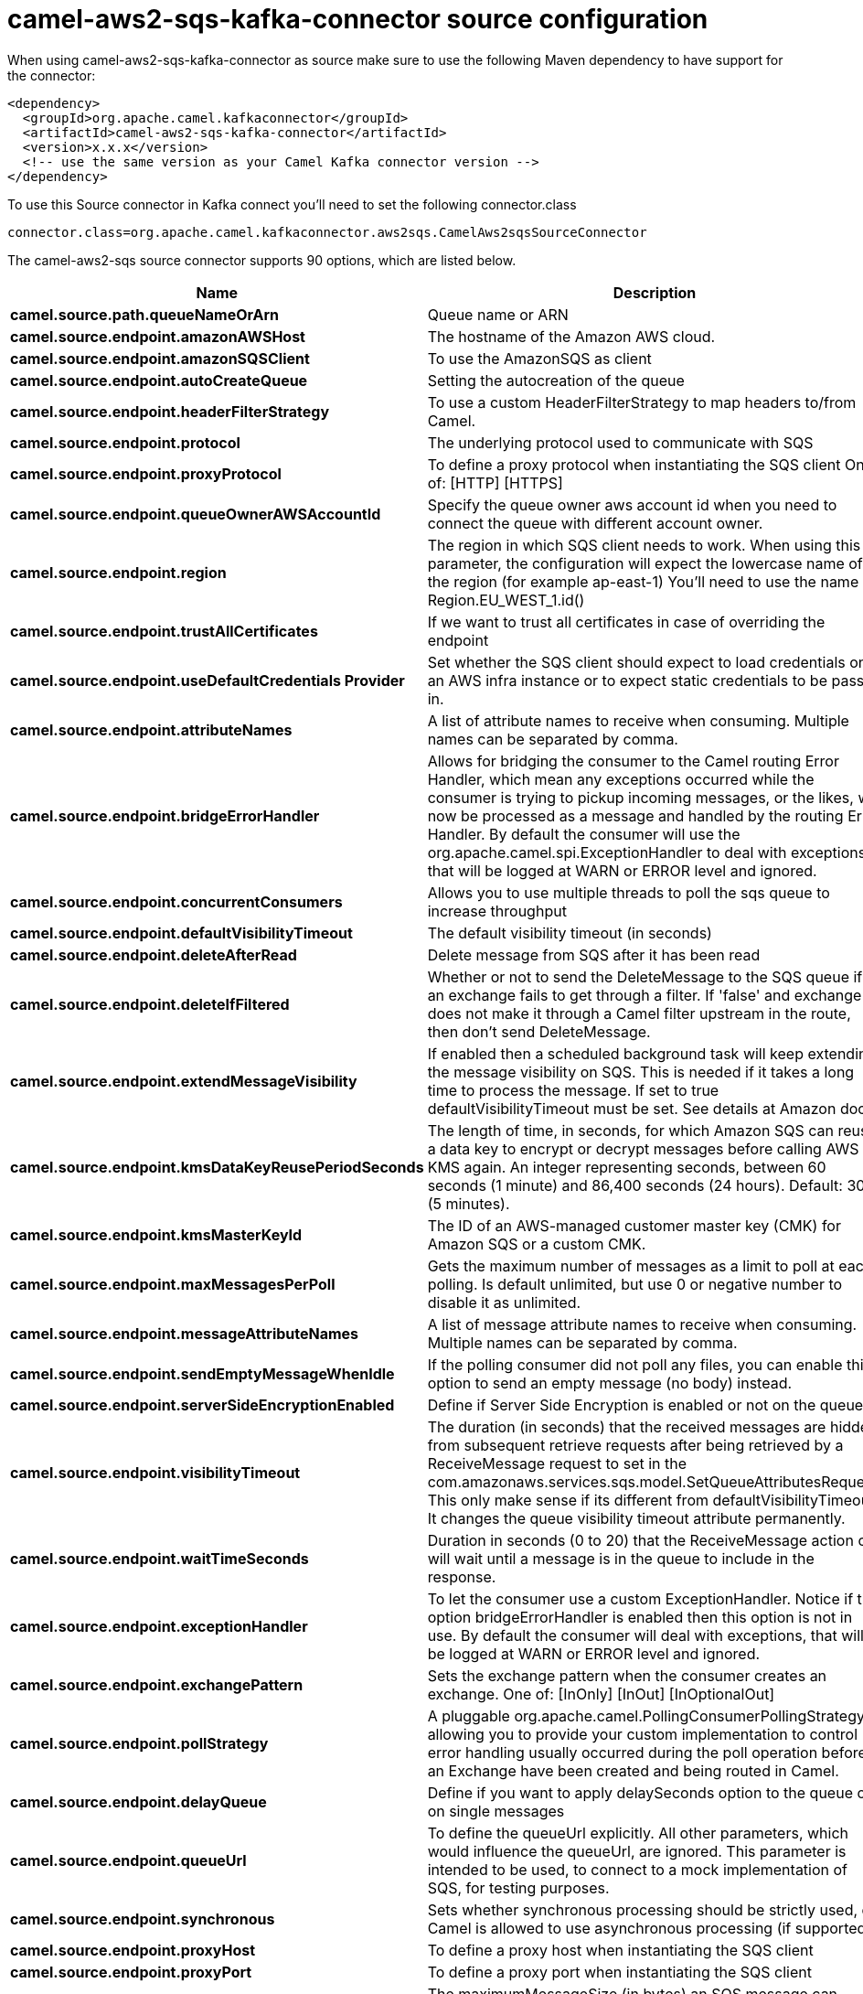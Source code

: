 // kafka-connector options: START
[[camel-aws2-sqs-kafka-connector-source]]
= camel-aws2-sqs-kafka-connector source configuration

When using camel-aws2-sqs-kafka-connector as source make sure to use the following Maven dependency to have support for the connector:

[source,xml]
----
<dependency>
  <groupId>org.apache.camel.kafkaconnector</groupId>
  <artifactId>camel-aws2-sqs-kafka-connector</artifactId>
  <version>x.x.x</version>
  <!-- use the same version as your Camel Kafka connector version -->
</dependency>
----

To use this Source connector in Kafka connect you'll need to set the following connector.class

[source,java]
----
connector.class=org.apache.camel.kafkaconnector.aws2sqs.CamelAws2sqsSourceConnector
----


The camel-aws2-sqs source connector supports 90 options, which are listed below.



[width="100%",cols="2,5,^1,1,1",options="header"]
|===
| Name | Description | Default | Required | Priority
| *camel.source.path.queueNameOrArn* | Queue name or ARN | null | true | HIGH
| *camel.source.endpoint.amazonAWSHost* | The hostname of the Amazon AWS cloud. | "amazonaws.com" | false | MEDIUM
| *camel.source.endpoint.amazonSQSClient* | To use the AmazonSQS as client | null | false | MEDIUM
| *camel.source.endpoint.autoCreateQueue* | Setting the autocreation of the queue | true | false | MEDIUM
| *camel.source.endpoint.headerFilterStrategy* | To use a custom HeaderFilterStrategy to map headers to/from Camel. | null | false | MEDIUM
| *camel.source.endpoint.protocol* | The underlying protocol used to communicate with SQS | "https" | false | MEDIUM
| *camel.source.endpoint.proxyProtocol* | To define a proxy protocol when instantiating the SQS client One of: [HTTP] [HTTPS] | "HTTPS" | false | MEDIUM
| *camel.source.endpoint.queueOwnerAWSAccountId* | Specify the queue owner aws account id when you need to connect the queue with different account owner. | null | false | MEDIUM
| *camel.source.endpoint.region* | The region in which SQS client needs to work. When using this parameter, the configuration will expect the lowercase name of the region (for example ap-east-1) You'll need to use the name Region.EU_WEST_1.id() | null | false | MEDIUM
| *camel.source.endpoint.trustAllCertificates* | If we want to trust all certificates in case of overriding the endpoint | false | false | MEDIUM
| *camel.source.endpoint.useDefaultCredentials Provider* | Set whether the SQS client should expect to load credentials on an AWS infra instance or to expect static credentials to be passed in. | false | false | MEDIUM
| *camel.source.endpoint.attributeNames* | A list of attribute names to receive when consuming. Multiple names can be separated by comma. | null | false | MEDIUM
| *camel.source.endpoint.bridgeErrorHandler* | Allows for bridging the consumer to the Camel routing Error Handler, which mean any exceptions occurred while the consumer is trying to pickup incoming messages, or the likes, will now be processed as a message and handled by the routing Error Handler. By default the consumer will use the org.apache.camel.spi.ExceptionHandler to deal with exceptions, that will be logged at WARN or ERROR level and ignored. | false | false | MEDIUM
| *camel.source.endpoint.concurrentConsumers* | Allows you to use multiple threads to poll the sqs queue to increase throughput | 1 | false | MEDIUM
| *camel.source.endpoint.defaultVisibilityTimeout* | The default visibility timeout (in seconds) | null | false | MEDIUM
| *camel.source.endpoint.deleteAfterRead* | Delete message from SQS after it has been read | true | false | MEDIUM
| *camel.source.endpoint.deleteIfFiltered* | Whether or not to send the DeleteMessage to the SQS queue if an exchange fails to get through a filter. If 'false' and exchange does not make it through a Camel filter upstream in the route, then don't send DeleteMessage. | true | false | MEDIUM
| *camel.source.endpoint.extendMessageVisibility* | If enabled then a scheduled background task will keep extending the message visibility on SQS. This is needed if it takes a long time to process the message. If set to true defaultVisibilityTimeout must be set. See details at Amazon docs. | false | false | MEDIUM
| *camel.source.endpoint.kmsDataKeyReusePeriodSeconds* | The length of time, in seconds, for which Amazon SQS can reuse a data key to encrypt or decrypt messages before calling AWS KMS again. An integer representing seconds, between 60 seconds (1 minute) and 86,400 seconds (24 hours). Default: 300 (5 minutes). | null | false | MEDIUM
| *camel.source.endpoint.kmsMasterKeyId* | The ID of an AWS-managed customer master key (CMK) for Amazon SQS or a custom CMK. | null | false | MEDIUM
| *camel.source.endpoint.maxMessagesPerPoll* | Gets the maximum number of messages as a limit to poll at each polling. Is default unlimited, but use 0 or negative number to disable it as unlimited. | null | false | MEDIUM
| *camel.source.endpoint.messageAttributeNames* | A list of message attribute names to receive when consuming. Multiple names can be separated by comma. | null | false | MEDIUM
| *camel.source.endpoint.sendEmptyMessageWhenIdle* | If the polling consumer did not poll any files, you can enable this option to send an empty message (no body) instead. | false | false | MEDIUM
| *camel.source.endpoint.serverSideEncryptionEnabled* | Define if Server Side Encryption is enabled or not on the queue | false | false | MEDIUM
| *camel.source.endpoint.visibilityTimeout* | The duration (in seconds) that the received messages are hidden from subsequent retrieve requests after being retrieved by a ReceiveMessage request to set in the com.amazonaws.services.sqs.model.SetQueueAttributesRequest. This only make sense if its different from defaultVisibilityTimeout. It changes the queue visibility timeout attribute permanently. | null | false | MEDIUM
| *camel.source.endpoint.waitTimeSeconds* | Duration in seconds (0 to 20) that the ReceiveMessage action call will wait until a message is in the queue to include in the response. | null | false | MEDIUM
| *camel.source.endpoint.exceptionHandler* | To let the consumer use a custom ExceptionHandler. Notice if the option bridgeErrorHandler is enabled then this option is not in use. By default the consumer will deal with exceptions, that will be logged at WARN or ERROR level and ignored. | null | false | MEDIUM
| *camel.source.endpoint.exchangePattern* | Sets the exchange pattern when the consumer creates an exchange. One of: [InOnly] [InOut] [InOptionalOut] | null | false | MEDIUM
| *camel.source.endpoint.pollStrategy* | A pluggable org.apache.camel.PollingConsumerPollingStrategy allowing you to provide your custom implementation to control error handling usually occurred during the poll operation before an Exchange have been created and being routed in Camel. | null | false | MEDIUM
| *camel.source.endpoint.delayQueue* | Define if you want to apply delaySeconds option to the queue or on single messages | false | false | MEDIUM
| *camel.source.endpoint.queueUrl* | To define the queueUrl explicitly. All other parameters, which would influence the queueUrl, are ignored. This parameter is intended to be used, to connect to a mock implementation of SQS, for testing purposes. | null | false | MEDIUM
| *camel.source.endpoint.synchronous* | Sets whether synchronous processing should be strictly used, or Camel is allowed to use asynchronous processing (if supported). | false | false | MEDIUM
| *camel.source.endpoint.proxyHost* | To define a proxy host when instantiating the SQS client | null | false | MEDIUM
| *camel.source.endpoint.proxyPort* | To define a proxy port when instantiating the SQS client | null | false | MEDIUM
| *camel.source.endpoint.maximumMessageSize* | The maximumMessageSize (in bytes) an SQS message can contain for this queue. | null | false | MEDIUM
| *camel.source.endpoint.messageRetentionPeriod* | The messageRetentionPeriod (in seconds) a message will be retained by SQS for this queue. | null | false | MEDIUM
| *camel.source.endpoint.policy* | The policy for this queue. It can be loaded by default from classpath, but you can prefix with classpath:, file:, or http: to load the resource from different systems. | null | false | MEDIUM
| *camel.source.endpoint.receiveMessageWaitTime Seconds* | If you do not specify WaitTimeSeconds in the request, the queue attribute ReceiveMessageWaitTimeSeconds is used to determine how long to wait. | null | false | MEDIUM
| *camel.source.endpoint.redrivePolicy* | Specify the policy that send message to DeadLetter queue. See detail at Amazon docs. | null | false | MEDIUM
| *camel.source.endpoint.backoffErrorThreshold* | The number of subsequent error polls (failed due some error) that should happen before the backoffMultipler should kick-in. | null | false | MEDIUM
| *camel.source.endpoint.backoffIdleThreshold* | The number of subsequent idle polls that should happen before the backoffMultipler should kick-in. | null | false | MEDIUM
| *camel.source.endpoint.backoffMultiplier* | To let the scheduled polling consumer backoff if there has been a number of subsequent idles/errors in a row. The multiplier is then the number of polls that will be skipped before the next actual attempt is happening again. When this option is in use then backoffIdleThreshold and/or backoffErrorThreshold must also be configured. | null | false | MEDIUM
| *camel.source.endpoint.delay* | Milliseconds before the next poll. | 500L | false | MEDIUM
| *camel.source.endpoint.greedy* | If greedy is enabled, then the ScheduledPollConsumer will run immediately again, if the previous run polled 1 or more messages. | false | false | MEDIUM
| *camel.source.endpoint.initialDelay* | Milliseconds before the first poll starts. | 1000L | false | MEDIUM
| *camel.source.endpoint.repeatCount* | Specifies a maximum limit of number of fires. So if you set it to 1, the scheduler will only fire once. If you set it to 5, it will only fire five times. A value of zero or negative means fire forever. | 0L | false | MEDIUM
| *camel.source.endpoint.runLoggingLevel* | The consumer logs a start/complete log line when it polls. This option allows you to configure the logging level for that. One of: [TRACE] [DEBUG] [INFO] [WARN] [ERROR] [OFF] | "TRACE" | false | MEDIUM
| *camel.source.endpoint.scheduledExecutorService* | Allows for configuring a custom/shared thread pool to use for the consumer. By default each consumer has its own single threaded thread pool. | null | false | MEDIUM
| *camel.source.endpoint.scheduler* | To use a cron scheduler from either camel-spring or camel-quartz component. Use value spring or quartz for built in scheduler | "none" | false | MEDIUM
| *camel.source.endpoint.schedulerProperties* | To configure additional properties when using a custom scheduler or any of the Quartz, Spring based scheduler. | null | false | MEDIUM
| *camel.source.endpoint.startScheduler* | Whether the scheduler should be auto started. | true | false | MEDIUM
| *camel.source.endpoint.timeUnit* | Time unit for initialDelay and delay options. One of: [NANOSECONDS] [MICROSECONDS] [MILLISECONDS] [SECONDS] [MINUTES] [HOURS] [DAYS] | "MILLISECONDS" | false | MEDIUM
| *camel.source.endpoint.useFixedDelay* | Controls if fixed delay or fixed rate is used. See ScheduledExecutorService in JDK for details. | true | false | MEDIUM
| *camel.source.endpoint.accessKey* | Amazon AWS Access Key | null | false | MEDIUM
| *camel.source.endpoint.secretKey* | Amazon AWS Secret Key | null | false | MEDIUM
| *camel.component.aws2-sqs.amazonAWSHost* | The hostname of the Amazon AWS cloud. | "amazonaws.com" | false | MEDIUM
| *camel.component.aws2-sqs.amazonSQSClient* | To use the AmazonSQS as client | null | false | MEDIUM
| *camel.component.aws2-sqs.autoCreateQueue* | Setting the autocreation of the queue | true | false | MEDIUM
| *camel.component.aws2-sqs.configuration* | The AWS SQS default configuration | null | false | MEDIUM
| *camel.component.aws2-sqs.protocol* | The underlying protocol used to communicate with SQS | "https" | false | MEDIUM
| *camel.component.aws2-sqs.proxyProtocol* | To define a proxy protocol when instantiating the SQS client One of: [HTTP] [HTTPS] | "HTTPS" | false | MEDIUM
| *camel.component.aws2-sqs.queueOwnerAWSAccountId* | Specify the queue owner aws account id when you need to connect the queue with different account owner. | null | false | MEDIUM
| *camel.component.aws2-sqs.region* | The region in which SQS client needs to work. When using this parameter, the configuration will expect the lowercase name of the region (for example ap-east-1) You'll need to use the name Region.EU_WEST_1.id() | null | false | MEDIUM
| *camel.component.aws2-sqs.trustAllCertificates* | If we want to trust all certificates in case of overriding the endpoint | false | false | MEDIUM
| *camel.component.aws2-sqs.useDefaultCredentials Provider* | Set whether the SQS client should expect to load credentials on an AWS infra instance or to expect static credentials to be passed in. | false | false | MEDIUM
| *camel.component.aws2-sqs.attributeNames* | A list of attribute names to receive when consuming. Multiple names can be separated by comma. | null | false | MEDIUM
| *camel.component.aws2-sqs.bridgeErrorHandler* | Allows for bridging the consumer to the Camel routing Error Handler, which mean any exceptions occurred while the consumer is trying to pickup incoming messages, or the likes, will now be processed as a message and handled by the routing Error Handler. By default the consumer will use the org.apache.camel.spi.ExceptionHandler to deal with exceptions, that will be logged at WARN or ERROR level and ignored. | false | false | MEDIUM
| *camel.component.aws2-sqs.concurrentConsumers* | Allows you to use multiple threads to poll the sqs queue to increase throughput | 1 | false | MEDIUM
| *camel.component.aws2-sqs.defaultVisibilityTimeout* | The default visibility timeout (in seconds) | null | false | MEDIUM
| *camel.component.aws2-sqs.deleteAfterRead* | Delete message from SQS after it has been read | true | false | MEDIUM
| *camel.component.aws2-sqs.deleteIfFiltered* | Whether or not to send the DeleteMessage to the SQS queue if an exchange fails to get through a filter. If 'false' and exchange does not make it through a Camel filter upstream in the route, then don't send DeleteMessage. | true | false | MEDIUM
| *camel.component.aws2-sqs.extendMessageVisibility* | If enabled then a scheduled background task will keep extending the message visibility on SQS. This is needed if it takes a long time to process the message. If set to true defaultVisibilityTimeout must be set. See details at Amazon docs. | false | false | MEDIUM
| *camel.component.aws2-sqs.kmsDataKeyReusePeriod Seconds* | The length of time, in seconds, for which Amazon SQS can reuse a data key to encrypt or decrypt messages before calling AWS KMS again. An integer representing seconds, between 60 seconds (1 minute) and 86,400 seconds (24 hours). Default: 300 (5 minutes). | null | false | MEDIUM
| *camel.component.aws2-sqs.kmsMasterKeyId* | The ID of an AWS-managed customer master key (CMK) for Amazon SQS or a custom CMK. | null | false | MEDIUM
| *camel.component.aws2-sqs.messageAttributeNames* | A list of message attribute names to receive when consuming. Multiple names can be separated by comma. | null | false | MEDIUM
| *camel.component.aws2-sqs.serverSideEncryption Enabled* | Define if Server Side Encryption is enabled or not on the queue | false | false | MEDIUM
| *camel.component.aws2-sqs.visibilityTimeout* | The duration (in seconds) that the received messages are hidden from subsequent retrieve requests after being retrieved by a ReceiveMessage request to set in the com.amazonaws.services.sqs.model.SetQueueAttributesRequest. This only make sense if its different from defaultVisibilityTimeout. It changes the queue visibility timeout attribute permanently. | null | false | MEDIUM
| *camel.component.aws2-sqs.waitTimeSeconds* | Duration in seconds (0 to 20) that the ReceiveMessage action call will wait until a message is in the queue to include in the response. | null | false | MEDIUM
| *camel.component.aws2-sqs.autowiredEnabled* | Whether autowiring is enabled. This is used for automatic autowiring options (the option must be marked as autowired) by looking up in the registry to find if there is a single instance of matching type, which then gets configured on the component. This can be used for automatic configuring JDBC data sources, JMS connection factories, AWS Clients, etc. | true | false | MEDIUM
| *camel.component.aws2-sqs.delayQueue* | Define if you want to apply delaySeconds option to the queue or on single messages | false | false | MEDIUM
| *camel.component.aws2-sqs.queueUrl* | To define the queueUrl explicitly. All other parameters, which would influence the queueUrl, are ignored. This parameter is intended to be used, to connect to a mock implementation of SQS, for testing purposes. | null | false | MEDIUM
| *camel.component.aws2-sqs.proxyHost* | To define a proxy host when instantiating the SQS client | null | false | MEDIUM
| *camel.component.aws2-sqs.proxyPort* | To define a proxy port when instantiating the SQS client | null | false | MEDIUM
| *camel.component.aws2-sqs.maximumMessageSize* | The maximumMessageSize (in bytes) an SQS message can contain for this queue. | null | false | MEDIUM
| *camel.component.aws2-sqs.messageRetentionPeriod* | The messageRetentionPeriod (in seconds) a message will be retained by SQS for this queue. | null | false | MEDIUM
| *camel.component.aws2-sqs.policy* | The policy for this queue. It can be loaded by default from classpath, but you can prefix with classpath:, file:, or http: to load the resource from different systems. | null | false | MEDIUM
| *camel.component.aws2-sqs.receiveMessageWaitTime Seconds* | If you do not specify WaitTimeSeconds in the request, the queue attribute ReceiveMessageWaitTimeSeconds is used to determine how long to wait. | null | false | MEDIUM
| *camel.component.aws2-sqs.redrivePolicy* | Specify the policy that send message to DeadLetter queue. See detail at Amazon docs. | null | false | MEDIUM
| *camel.component.aws2-sqs.accessKey* | Amazon AWS Access Key | null | false | MEDIUM
| *camel.component.aws2-sqs.secretKey* | Amazon AWS Secret Key | null | false | MEDIUM
|===



The camel-aws2-sqs source connector has no converters out of the box.





The camel-aws2-sqs source connector supports 0 transforms out of the box, which are listed below.



[source,java]
----

org.apache.camel.kafkaconnector.aws2sqs.transformers.SQSKeySetterTransforms

----



The camel-aws2-sqs source connector has no aggregation strategies out of the box.
// kafka-connector options: END
